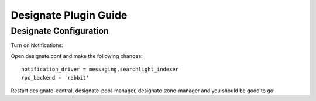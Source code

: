 ..
    c) Copyright 2015 Hewlett-Packard Development Company, L.P.

    Licensed under the Apache License, Version 2.0 (the "License"); you may
    not use this file except in compliance with the License. You may obtain
    a copy of the License at

        http://www.apache.org/licenses/LICENSE-2.0

    Unless required by applicable law or agreed to in writing, software
    distributed under the License is distributed on an "AS IS" BASIS, WITHOUT
    WARRANTIES OR CONDITIONS OF ANY KIND, either express or implied. See the
    License for the specific language governing permissions and limitations
    under the License.

**********************
Designate Plugin Guide
**********************

Designate Configuration
=======================

Turn on Notifications::

Open designate.conf and make the following changes::

    notification_driver = messaging,searchlight_indexer
    rpc_backend = 'rabbit'

Restart designate-central, designate-pool-manager, designate-zone-manager and
you should be good to go!
